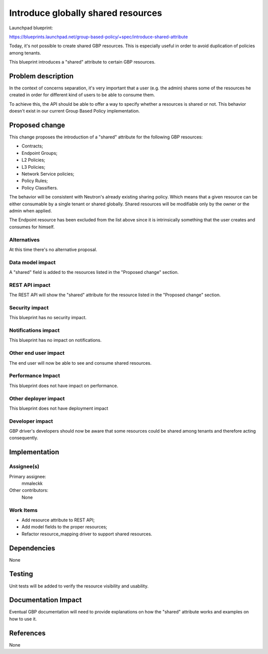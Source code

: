 ..
 This work is licensed under a Creative Commons Attribution 3.0 Unported
 License.

 http://creativecommons.org/licenses/by/3.0/legalcode

===================================
Introduce globally shared resources
===================================

Launchpad blueprint:

https://blueprints.launchpad.net/group-based-policy/+spec/introduce-shared-attribute

Today, it's not possible to create shared GBP resources.
This is especially useful in order to avoid duplication of policies
among tenants.

This blueprint introduces a "shared" attribute to certain GBP resources.

Problem description
===================

In the context of concerns separation, it's very important that a user
(e.g. the admin) shares some of the resources he created in order for
different kind of users to be able to consume them.

To achieve this, the API should be able to offer a way to specify
whether a resources is shared or not. This behavior doesn't exist
in our current Group Based Policy implementation.

Proposed change
===============

This change proposes the introduction of a "shared" attribute for the
following GBP resources:

- Contracts;
- Endpoint Groups;
- L2 Policies;
- L3 Policies;
- Network Service policies;
- Policy Rules;
- Policy Classifiers.

The behavior will be consistent with Neutron's already existing
sharing policy. Which means that a given resource can be either
consumable by a single tenant or shared globally.
Shared resources will be modifiable only by the owner or the
admin when applied.

The Endpoint resource has been excluded from the list above
since it is intrinsically something that the user creates and
consumes for himself.


Alternatives
------------

At this time there's no alternative proposal.

Data model impact
-----------------

A "shared" field is added to the resources listed in
the "Proposed change" section.

REST API impact
---------------

The REST API will show the "shared" attribute for the
resource listed in the "Proposed change" section.

Security impact
---------------

This blueprint has no security impact.

Notifications impact
--------------------

This blueprint has no impact on notifications.

Other end user impact
---------------------

The end user will now be able to see and consume
shared resources.

Performance Impact
------------------

This blueprint does not have impact on performance.

Other deployer impact
---------------------

This blueprint does not have deployment impact

Developer impact
----------------

GBP driver's developers should now be aware that some
resources could be shared among tenants and therefore
acting consequently.

Implementation
==============

Assignee(s)
-----------

Primary assignee:
  mmaleckk

Other contributors:
  None

Work Items
----------

* Add resource attribute to REST API;

* Add model fields to the proper resources;

* Refactor resource_mapping driver to support shared resources.

Dependencies
============

None

Testing
=======

Unit tests will be added to verify the resource visibility
and usability.

Documentation Impact
====================

Eventual GBP documentation will need to provide explanations
on how the "shared" attribute works and examples on how to
use it.

References
==========

None
